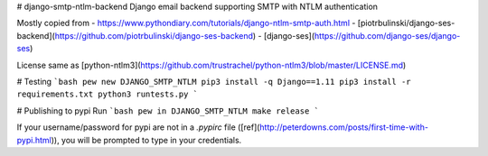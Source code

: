# django-smtp-ntlm-backend
Django email backend supporting SMTP with NTLM authentication

Mostly copied from
- https://www.pythondiary.com/tutorials/django-ntlm-smtp-auth.html
- [piotrbulinski/django-ses-backend](https://github.com/piotrbulinski/django-ses-backend)
- [django-ses](https://github.com/django-ses/django-ses)

License same as [python-ntlm3](https://github.com/trustrachel/python-ntlm3/blob/master/LICENSE.md)

# Testing
```bash
pew new DJANGO_SMTP_NTLM
pip3 install -q Django==1.11
pip3 install -r requirements.txt
python3 runtests.py
```

# Publishing to pypi
Run
```bash
pew in DJANGO_SMTP_NTLM make release
```

If your username/password for pypi are not in a `.pypirc` file ([ref](http://peterdowns.com/posts/first-time-with-pypi.html)),
you will be prompted to type in your credentials.


